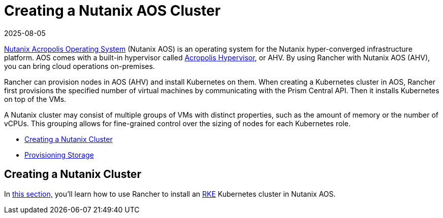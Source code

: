 = Creating a Nutanix AOS Cluster
:revdate: 2025-08-05
:page-revdate: {revdate}
:description: Use Rancher to create a Nutanix AOS (AHV) cluster. It may consist of groups of VMs with distinct properties which allow for fine-grained control over the sizing of nodes.

https://www.nutanix.com/products/acropolis[Nutanix Acropolis Operating System] (Nutanix AOS) is an operating system for the Nutanix hyper-converged infrastructure platform. AOS comes with a built-in hypervisor called https://www.nutanix.com/products/ahv[Acropolis Hypervisor], or AHV. By using Rancher with Nutanix AOS (AHV), you can bring cloud operations on-premises.

Rancher can provision nodes in AOS (AHV) and install Kubernetes on them. When creating a Kubernetes cluster in AOS, Rancher first provisions the specified number of virtual machines by communicating with the Prism Central API. Then it installs Kubernetes on top of the VMs.

A Nutanix cluster may consist of multiple groups of VMs with distinct properties, such as the amount of memory or the number of vCPUs. This grouping allows for fine-grained control over the sizing of nodes for each Kubernetes role.

* xref:cluster-deployment/infra-providers/nutanix/provision-kubernetes-clusters-in-aos.adoc#_creating_a_nutanix_aos_cluster[Creating a Nutanix Cluster]
* xref:cluster-deployment/infra-providers/nutanix/provision-kubernetes-clusters-in-aos.adoc[Provisioning Storage]

== Creating a Nutanix Cluster

In xref:cluster-deployment/infra-providers/nutanix/provision-kubernetes-clusters-in-aos.adoc[this section,] you'll learn how to use Rancher to install an https://rancher.com/docs/rke/latest/en/[RKE] Kubernetes cluster in Nutanix AOS.

